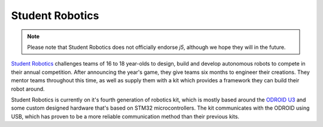 Student Robotics
================

.. Note:: Please note that Student Robotics does not officially endorse `j5`, although we hope they will in the future.

`Student Robotics`_ challenges teams of 16 to 18 year-olds to design, build and develop autonomous robots to compete in
their annual competition. After announcing the year's game, they give teams six months to engineer their creations.
They mentor teams throughout this time, as well as supply them with a kit which provides a framework they can build
their robot around.

Student Robotics is currently on it's fourth generation of robotics kit, which is mostly based around the `ODROID U3`_
and some custom designed hardware that's based on STM32 microcontrollers. The kit communicates with the ODROID using
USB, which has proven to be a more reliable communication method than their previous kits.

.. _Student Robotics: https://studentrobotics.org
.. _ODROID U3: https://en.wikipedia.org/wiki/ODROID

